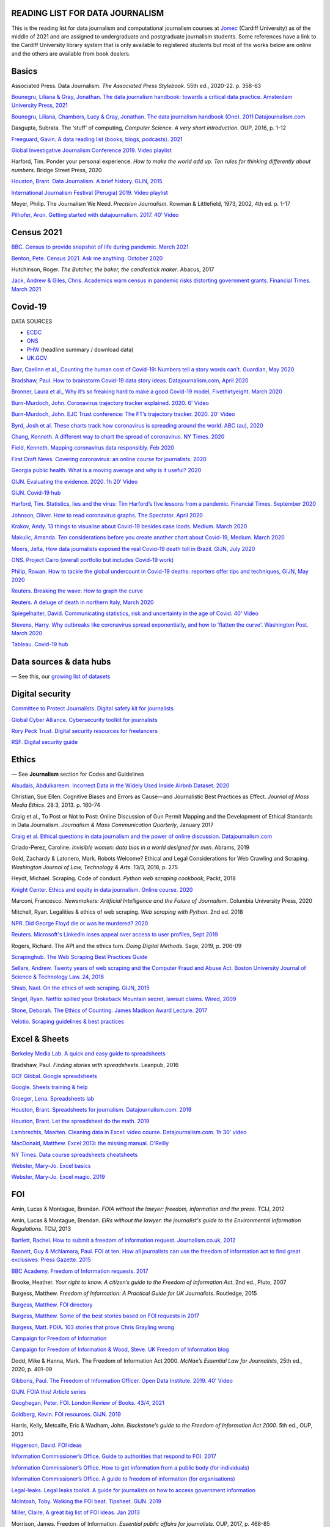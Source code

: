 READING LIST FOR DATA JOURNALISM
================================

This is the reading list for data journalism and computational journalism courses at
`Jomec <https://www.cardiff.ac.uk/journalism-media-and-culture>`__ (Cardiff University)
as of the middle of 2021 and are assigned to undergraduate and postgraduate journalism
students. Some references have a link to the Cardiff University library system that is only available
to registered students but most of the works below are online and the others are available from book dealers.


Basics
======

Associated Press. Data Journalism. *The Associated Press Stylebook*. 55th ed.,
2020-22. p. 358-63

`Bounegru, Liliana & Gray, Jonathan. The data journalism handbook: towards a critical data practice. Amsterdam University Press, 2021 <https://library.oapen.org/bitstream/handle/20.500.12657/47509/9789048542079.pdf>`__

`Bounegru, Liliana, Chambers, Lucy & Gray, Jonathan. The data journalism handbook (One). 2011
Datajournalism.com <https://datajournalism.com/read/handbook/one>`__

Dasgupta, Subrata. The ‘stuff’ of computing, *Computer Science. A very
short introduction*. OUP, 2016, p. 1-12

`Freeguard, Gavin. A data reading list (books, blogs, podcasts).
2021 <https://docs.google.com/spreadsheets/d/1aM-tiyWZrxvn7frpmqjh6ObByn2y3LOIn8ZPuN1Ng5o/edit?usp=sharing>`__

`Global Investigative Journalism Conference 2019. Video
playlist <https://www.youtube.com/playlist?list=PLrCL-ZiCvKYteU2XOChSkW1l7-oRHzwxV>`__

Harford, Tim. Ponder your personal experience. *How to make the world
add up. Ten rules for thinking differently about numbers*. Bridge Street
Press, 2020

`Houston, Brant. Data Journalism. A brief history. GIJN,
2015 <https://gijn.org/2015/11/12/fifty-years-of-journalism-and-data-a-brief-history/>`__

`International Journalism Festival (Perugia) 2019. Video
playlist <https://media.journalismfestival.com/programme/2019/category/data-journalism-school>`__

Meyer, Philip. The Journalism We Need. *Precision Journalism*.
Rowman & Littlefield, 1973, 2002, 4th ed. p. 1-17

`Pilhofer, Aron. Getting started with datajournalism. 2017. 40'
Video <https://www.youtube.com/watch?v=DYzDnufwHNE>`__



Census 2021
===========

`BBC. Census to provide snapshot of life during pandemic. March 2021 <https://www.bbc.co.uk/news/uk-56458568>`__

`Benton, Pete. Census 2021. Ask me anything. October 2020 <https://www.reddit.com/r/AskUK/comments/jel9pl/hello_everyone_im_pete_benton_from_the_office_for/>`__

Hutchinson, Roger. *The Butcher, the baker, the candlestick maker*. Abacus, 2017

`Jack, Andrew & Giles, Chris. Academics warn census in pandemic risks distorting government grants. Financial Times. March 2021 <https://www.ft.com/content/f55336fc-9d89-4b43-92d1-dae18f6d950d>`__



Covid-19
========

DATA SOURCES

-  `ECDC <https://www.ecdc.europa.eu/en/publications-data/download-todays-data-geographic-distribution-covid-19-cases-worldwide>`__
-  `ONS <https://www.ons.gov.uk/peoplepopulationandcommunity/healthandsocialcare/conditionsanddiseases/datalist?filter=datasets>`__
-  `PHW <https://public.tableau.com/profile/public.health.wales.health.protection#!/vizhome/RapidCOVID-19virology-Public/Headlinesummary>`__
   (headline summary / download data)
-  `UK.GOV <https://coronavirus.data.gov.uk/details/download>`__

`Barr, Caelinn et al., Counting the human cost of Covid-19: Numbers
tell a story words can't. Guardian, May
2020 <https://www.theguardian.com/membership/datablog/2020/may/09/data-covid-19-numbers-story-pandemic-guardian-statistics>`__

`Bradshaw, Paul. How to brainstorm Covid-19 data story ideas.
Datajournalism.com, April
2020 <https://datajournalism.com/read/longreads/brainstorm-covid-19-data-story-ideas>`__

`Bronner, Laura et al., Why it’s so freaking hard to make a good
Covid-19 model, Fivethirtyeight. March
2020 <https://fivethirtyeight.com/features/why-its-so-freaking-hard-to-make-a-good-covid-19-model/>`__

`Burn-Murdoch, John. Coronavirus trajectory tracker explained. 2020.
6' Video <https://www.ft.com/video/9a72a9d4-8db1-4615-8333-4b73ae3ddff8>`__

`Burn-Murdoch, John. EJC Trust conference: The FT’s trajectory
tracker. 2020. 20' Video <https://www.youtube.com/watch?v=pn6PjdGc-lw>`__

`Byrd, Josh et al. These charts track how coronavirus is spreading
around the world. ABC (au),
2020 <https://www.abc.net.au/news/2020-05-13/coronavirus-numbers-worldwide-data-tracking-charts/12107500?nw=0&pfmredir=sm>`__

`Chang, Kenneth. A different way to chart the spread of coronavirus.
NY Times.
2020 <https://www.nytimes.com/2020/03/20/health/coronavirus-data-logarithm-chart.html>`__

`Field, Kenneth. Mapping coronavirus data responsibly. Feb
2020 <https://www.esri.com/arcgis-blog/products/product/mapping/mapping-coronavirus-responsibly/>`__

`First Draft News. Covering coronavirus: an online course for
journalists.
2020 <https://firstdraftnews.org/latest/covering-coronavirus-an-online-course-for-journalists>`__

`Georgia public health. What is a moving average and why is it useful?
2020 <https://www.georgiaruralhealth.org/blog/what-is-a-moving-average-and-why-is-it-useful/>`__

`GIJN. Evaluating the evidence. 2020. 1h 20' Video <https://www.youtube.com/watch?v=A7vLA7hQ5rI>`__

`GIJN. Covid-19 hub <https://gijn.org/series/covid19/>`__

`Harford, Tim. Statistics, lies and the virus: Tim Harford’s five
lessons from a pandemic. Financial Times. September
2020 <https://www.ft.com/content/92f64ea9-3378-4ffe-9fff-318ed8e3245e>`__

`Johnson, Oliver. How to read coronavirus graphs. The Spectator.
April
2020 <https://www.spectator.co.uk/article/how-to-read-coronavirus-graphs>`__

`Krakov, Andy. 13 things to visualise about Covid-19 besides case
loads. Medium. March
2020 <https://medium.com/nightingale/thirteen-things-to-visualize-about-covid-19-besides-case-loads-581fa90348dd>`__

`Makulic, Amanda. Ten considerations before you create another chart
about Covid-19, Medium. March
2020 <https://medium.com/nightingale/ten-considerations-before-you-create-another-chart-about-covid-19-27d3bd691be8>`__

`Meers, Jelta, How data journalists exposed the real Covid-19 death
toll in Brazil. GIJN, July
2020 <https://gijn.org/2020/07/28/how-data-journalists-exposed-the-real-covid-19-death-toll-in-brazil>`__

`ONS. Project Cairo (overall portfolio but includes Covid-19
work) <https://onsvisual.github.io/project_cairo/index.html>`__

`Philip, Rowan. How to tackle the global undercount in Covid-19 deaths:
reporters offer tips and techniques, GIJN, May
2020 <https://gijn.org/2020/05/26/how-to-tackle-the-global-undercount-in-covid-19-deaths-reporters-offer-tips-and-techniques>`__

`Reuters. Breaking the wave: How to graph the
curve <https://graphics.reuters.com/HEALTH-CORONAVIRUS/CASUALTIES/gjnpwjmqvwr/index.html>`__

`Reuters. A deluge of death in northern Italy, March
2020 <https://graphics.reuters.com/HEALTH-CORONAVIRUS-LOMBARDY/0100B5LT46P/index.html>`__

`Spiegelhalter, David. Communicating statistics, risk and uncertainty in
the age of Covid. 40'
Video <https://media.ed.ac.uk/media/Communicating+statistics%2C+risk+and+uncertainty+in+the+age+of+Covid/1_y2lw3u6d>`__

`Stevens, Harry. Why outbreaks like coronavirus spread exponentially,
and how to 'flatten the curve'. Washington Post. March
2020 <https://www.washingtonpost.com/graphics/2020/world/corona-simulator/>`__

`Tableau. Covid-19 hub <https://www.tableau.com/covid-19-coronavirus-data-resources>`__



Data sources & data hubs
========================

— See this, our `growing list of
datasets <https://docs.google.com/document/d/1jwWhnAXX1ctCH7C4Q3De6Za8PV5Xo61gCfeMVOeIUTg/edit?usp=sharing>`__



Digital security
================

`Committee to Protect Journalists. Digital safety kit for journalists <https://cpj.org/2019/07/digital-safety-kit-journalists/>`__

`Global Cyber Alliance. Cybersecurity toolkit for journalists <https://gcatoolkit.org/journalists>`__

`Rory Peck Trust. Digital security resources for freelancers <https://rorypecktrust.org/freelance-resources/digital-security/>`__

`RSF. Digital security guide <https://helpdesk.rsf.org/digital-security-guide/>`__



Ethics
======

— See **Journalism** section for Codes and Guidelines

`Alsudais, Abdulkareem. Incorrect Data in the Widely Used Inside Airbnb
Dataset. 2020 <https://arxiv.org/abs/2007.03019>`__

Christian, Sue Ellen. Cognitive Biases and Errors as Cause—and
Journalistic Best Practices as Effect. *Journal of Mass Media Ethics*.
28:3, 2013. p. 160-74

Craig et al., To Post or Not to Post: Online Discussion of Gun Permit
Mapping and the Development of Ethical Standards in Data Journalism.
*Journalism & Mass Communication Quarterly*, January 2017

`Craig et al. Ethical questions in data journalism and the power of
online discussion.
Datajournalism.com <https://datajournalism.com/read/longreads/ethical-questions-in-data-journalism-and-the-power-of-online-discussion>`__

Criado-Perez, Caroline. *Invisible women: data bias in a world designed
for men*. Abrams, 2019

Gold, Zachardy & Latonero, Mark. Robots Welcome? Ethical and Legal
Considerations for Web Crawling and Scraping. *Washington Journal of
Law, Technology & Arts*. 13/3, 2018, p. 275

Heydt, Michael. Scraping. Code of conduct. *Python web scraping
cookbook*, Packt, 2018

`Knight Center. Ethics and equity in data journalism. Online course.
2020 <https://www.journalismcourses.org/course/equity-ethics-in-data-journalism-hands-on-approaches-to-getting-your-data-right-2/>`__

Marconi, Francesco. *Newsmakers: Artificial Intelligence and the Future
of Journalism*. Columbia University Press, 2020

Mitchell, Ryan. Legalities & ethics of web scraping. *Web scraping with Python*. 2nd ed. 2018

`NPR. Did George Floyd die or was he murdered?
2020 <https://www.npr.org/sections/publiceditor/2020/06/04/868969745/did-george-floyd-die-or-was-he-murdered-one-of-many-ethics-questions-npr-must-an?t=1610277517399>`__

`Reuters. Microsoft's LinkedIn loses appeal over access to user
profiles, Sept
2019 <https://www.reuters.com/article/us-microsoft-linkedin-profiles/microsofts-linkedin-loses-appeal-over-access-to-user-profiles-idUSKCN1VU21W>`__

Rogers, Richard. The API and the ethics turn. *Doing Digital Methods*.
Sage, 2019, p. 206-09

`Scrapinghub. The Web Scraping Best Practices
Guide <https://scrapinghub.com/guides/web-scraping-best-practices>`__

`Sellars, Andrew. Twenty years of web scraping and the Computer Fraud
and Abuse Act. Boston University Journal of Science & Technology Law.
24, 2018 <https://scholarship.law.bu.edu/faculty_scholarship/465>`__

`Shiab, Nael. On the ethics of web scraping. GIJN,
2015 <https://gijn.org/2015/08/12/on-the-ethics-of-web-scraping-and-data-journalism/>`__

`Singel, Ryan. Netflix spilled your Brokeback Mountain secret, lawsuit
claims. Wired,
2009 <https://www.wired.com/2009/12/netflix-privacy-lawsuit/>`__

`Stone, Deborah. The Ethics of Counting. James Madison Award Lecture.
2017 <https://www.cambridge.org/core/services/aop-cambridge-core/content/view/6EB60C0EAB17A50F89038721F3379A9A/S1049096517001767a.pdf/2017_james_madison_award_lecture_the_ethics_of_counting.pdf>`__

`Velotio. Scraping guidelines & best practices <https://www.velotio.com/engineering-blog/web-scraping-introduction-best-practices-caveats>`__



Excel & Sheets
==============

`Berkeley Media Lab. A quick and easy guide to
spreadsheets <https://multimedia.journalism.berkeley.edu/tutorials/spreadsheets/>`__

Bradshaw, Paul. *Finding stories with spreadsheets*. Leanpub, 2016

`GCF Global. Google spreadsheets <https://edu.gcfglobal.org/en/googlespreadsheets>`__

`Google. Sheets training & help <https://support.google.com/a/users/answer/9282959>`__

`Groeger, Lena. Spreadsheets
lab <http://lenagroeger.s3.amazonaws.com/talks/orlando/exercises/Spreadsheets/spreadsheetslab.html>`__

`Houston, Brant. Spreadsheets for journalism. Datajournalism.com.
2019 <https://datajournalism.com/read/longreads/spreadsheets-for-journalism>`__

`Houston, Brant. Let the spreadsheet do the math.
2019 <https://gijn.org/2019/05/21/eight-simple-ways-to-let-the-spreadsheet-do-the-math-so-you-can-focus-on-the-story/>`__

`Lambrechts, Maarten. Cleaning data in Excel: video course. Datajournalism.com. 1h 30' video <https://datajournalism.com/watch/cleaning-data-in-excel>`__

`MacDonald, Matthew. Excel 2013: the missing manual. O'Reilly <http://index-of.co.uk/OFIMATICA/OReilly%20Excel%202013,%20The%20Missing%20Manual.pdf>`__

`NY Times. Data course spreadsheets
cheatsheets <https://drive.google.com/drive/folders/1l2DAll0Jc3Vq6vA9sLDzsBQVo6KBnE7x>`__

`Webster, Mary-Jo. Excel basics <https://sites.google.com/view/mj-basic-data-academy/excel-basics>`__

`Webster, Mary-Jo. Excel magic. 2019 <https://mjwebster.github.io/DataJ/tipsheets/ExcelMagic.pdf>`__



FOI
===

Amin, Lucas & Montague, Brendan. *FOIA without the lawyer: freedom, information and the press*. TCIJ, 2012

Amin, Lucas & Montague, Brendan. *EIRs without the lawyer: the journalist's guide to the Environmental Information Regulations*. TCIJ, 2013

`Bartlett, Rachel. How to submit a freedom of information request. Journalism.co.uk,
2012 <https://www.journalism.co.uk/skills/how-to-submit-a-freedom-of-information-request/s7/a548038/>`__

`Basnett, Guy & McNamara, Paul. FOI at ten. How all journalists can use
the freedom of information act to find great exclusives. Press
Gazette.
2015 <https://www.pressgazette.co.uk/foi-10-how-all-journalists-can-use-freedom-information-act-find-great-exclusives/>`__

`BBC Academy. Freedom of Information requests.
2017 <https://www.bbc.co.uk/academy/en/articles/art20140226095548310>`__

Brooke, Heather. *Your right to know. A citizen’s guide to the Freedom
of Information Act*. 2nd ed., Pluto, 2007

Burgess, Matthew. *Freedom of Information: A Practical Guide for UK
Journalists*. Routledge, 2015

`Burgess, Matthew. FOI directory <https://foi.directory/>`__

`Burgess, Matthew. Some of the best stories based on FOI requests in
2017 <https://www.foi.directory/some-of-the-best-stories-based-on-foi-requests-in-2017/>`__

`Burgess, Matt. FOIA. 103 stories that prove Chris Grayling
wrong <https://www.theguardian.com/media/2015/oct/30/freedom-of-information-act-chris-grayling-misuse-foi>`__

`Campaign for Freedom of Information <https://www.cfoi.org.uk/>`__

`Campaign for Freedom of Information & Wood, Steve. UK Freedom of
Information blog <http://foia.blogspot.com/>`__

Dodd, Mike & Hanna, Mark. The Freedom of Information Act 2000. *McNae’s Essential Law for Journalists*, 25th ed., 2020, p. 401-09

`Gibbons, Paul. The Freedom of Information Officer. Open Data
Institute. 2019. 40' Video <https://www.youtube.com/watch?v=pP6pHg-CWC4>`__

`GIJN. FOIA this! Article series <https://gijn.org/?s=foia+this>`__

`Geoghegan, Peter. FOI. London Review of Books. 43/4,
2021 <https://www.lrb.co.uk/the-paper/v43/n03/peter-geoghegan/short-cuts>`__

`Goldberg, Kevin. FOI resources. GIJN.
2019 <https://drive.google.com/file/d/1VG1p1P0diz89ea64yll-GAo9mXesXCxH/view>`__

Harris, Kelly, Metcalfe, Eric & Wadham, John. *Blackstone’s guide to the
Freedom of Information Act 2000*. 5th ed., OUP, 2013

`Higgerson, David. FOI
ideas <https://davidhiggerson.wordpress.com/2016/03/27/foi-friday-10-foi-ideas-for-journalists-is-back/>`__

`Information Commissioner’s Office. Guide to authorities that respond
to
FOI. 2017 <https://ico.org.uk/media/for-organisations/guide-to-freedom-of-information-4-9.pdf>`__

`Information Commissioner’s Office. How to get information from a
public body (for
individuals) <https://ico.org.uk/your-data-matters/official-information/>`__

`Information Commissioner’s Office. A guide to freedom of information
(for
organisations) <https://ico.org.uk/for-organisations/guide-to-freedom-of-information/>`__

`Legal-leaks. Legal leaks toolkit. A guide for journalists on how to
access government
information <https://www.legalleaks.info/wp-content/uploads/2018/06/Legal_Leaks_English_International_Version.pdf>`__

`McIntosh, Toby. Walking the FOI beat. Tipsheet. GIJN.
2019 <https://drive.google.com/file/d/1D41ZBiOPWLR9_8E7G-5lugLFJg3BQdJ4/view>`__

`Miller, Claire, A great big list of FOI ideas. Jan
2013 <http://clairemiller.net/blog/2013/01/a-great-big-list-of-foi-ideas/>`__

Morrison, James. Freedom of Information. *Essential public affairs for
journalists*. OUP, 2017, p. 468-85

`Reid, Alastair. Ten years of FOI. Resources and tips for journalists.
Journalism.co.uk.
2015 <https://www.journalism.co.uk/news/10-years-of-foi-resources-and-tips-for-journalists/s2/a563661/>`__

`Rosenbaum, Martin. 10 things we found out because of FOI. BBC Online.
2015 <https://www.bbc.co.uk/news/magazine-30645383>`__

`TBIJ. Bureau launches action over hidden council finances. October
2020 <https://www.thebureauinvestigates.com/stories/2020-10-22/bureau-launches-action-over-hidden-council-finances>`__

`UCL. Chronology of FOI in the
UK <https://www.ucl.ac.uk/constitution-unit/research/research-archive/foi-archive/what-freedom-information-data-protection>`__

`UK government guide to
FOI <https://www.gov.uk/make-a-freedom-of-information-request>`__

`What do they know? FOIs already
placed <https://www.whatdotheyknow.com/>`__



Journalism
==========

`ABC. Style
guide <https://about.abc.net.au/abc-editorial/the-abc-style-guide/>`__

`Associated Press. News values &
principles <https://www.ap.org/about/news-values-and-principles/downloads/ap-news-values-and-principles.pdf>`__

`BBC Academy <https://www.bbc.co.uk/academy/en/>`__

`BBC. Editorial
guidelines <https://www.bbc.com/editorialguidelines/guidelines>`__

`BBC. Style guide <https://www.bbc.co.uk/newsstyleguide/all>`__

`Corbett, Philip B. Copy edit
this! (complete list of quiz links) <https://aodhanlutetiae.github.io/posts/2020/10/blog-post-13/>`__

`Editors’ Code of Practice Committee. The Editors’
Codebook <https://www.editorscode.org.uk/downloads/codebook/codebook-2019.pdf>`__

`Guardian. Style guide <https://www.theguardian.com/guardian-observer-style-guide-a>`__

`Impress. Standards code <https://www.impress.press/standards/>`__

`IPSO.
Rulings <https://www.ipso.co.uk/rulings-and-resolution-statements/>`__

`IPSO. Editors’
Code <https://www.ipso.co.uk/editors-code-of-practice/>`__

Kovach, Bill & Rosenstiel, Tom. *The Elements of Journalism. What
newspeople should know and the public should expect*. Three Rivers
Press, 2012

`NCTJ. Skills
videos <https://nctj.mylearningapp.com/course/index.php?categoryid=2>`__

`NUJ. Code of conduct <https://www.nuj.org.uk/about/nuj-code/>`__

`Ofcom. The Ofcom broadcasting
code <https://www.ofcom.org.uk/tv-radio-and-on-demand/broadcast-codes/broadcast-code>`__

`ONS. Style guide <https://style.ons.gov.uk/>`__

`Orwell, George. Politics and the English Language.
1946 <https://www.orwellfoundation.com/the-orwell-foundation/orwell/essays-and-other-works/politics-and-the-english-language/>`__

`Reuters. Handbook of
journalism <http://handbook.reuters.com/index.php?title=Main_Page>`__



Legal
=====

`Baranetsky, Victoria. Data Journalism and the Law [US]. Columbia
Journalism Review.
2018 <https://www.cjr.org/tow_center_reports/data-journalism-and-the-law.php>`__

`Borger, Julian. NSA files: why the Guardian in London destroyed hard
drives of leaked files. Guardian.
2013 <https://www.theguardian.com/world/2013/aug/20/nsa-snowden-files-drives-destroyed-london>`__

`Coventry University. The Computer Misuse Act (R v. Gold & Schifreen
(1988)) <https://www.futurelearn.com/info/courses/the-rise-of-connected-devices/0/steps/68487>`__

`Defence and Security Media Advisory (DSMA) Committee. Standing
Notices <https://dsma.uk/standing-notices/>`__

Dodd, Mike & Hanna, Mark. *McNae’s Essential Law for Journalists*. 25th ed., 2020

`Georgiev, Peter. A robot commits libel. Who is responsible?, RJI,
2019 <https://www.rjionline.org/stories/a-robot-commits-libel-who-is-responsible?fbclid=IwAR3KrcMo-AQqqiZmIeyTGbtSEBkcDBleVy4-K49_TT3XBVPlhWVG1LgMxM4>`__

`Github. The legal side of open
source <https://opensource.guide/legal/>`__

`Github. Licensing a
repository <https://docs.github.com/en/free-pro-team@latest/github/creating-cloning-and-archiving-repositories/licensing-a-repository>`__

`ICO. Data protection and journalism. A quick guide.
2018 <https://ico.org.uk/media/for-organisations/documents/1547/data-protection-and-journalism-quick-guide.pdf>`__

`IPSO. Decision 03350-16 InFacts v The Sun.
2016 <https://www.ipso.co.uk/rulings-and-resolution-statements/ruling/?id=03350-16>`__

`Lorentzen, Christian. I wasn’t just a brain in a jar. Review of Edward
Snowden’s Permanent Record. London Review of Books. 41/18, Sept 2019 <https://www.lrb.co.uk/the-paper/v41/n18/christian-lorentzen/i-wasn-t-just-a-brain-in-a-jar>`__



Mapping
=======

`Bugnion, Pascal. Jupyter-gmaps: embedding google maps in notebooks.
2016 <https://jupyter-gmaps.readthedocs.io/en/latest/tutorial.html>`__

Cutts, Andrew. *QGIS quick start guide*. Packt, 2019

`Datawrapper. Walkthrough for live choropleth
map <https://academy.datawrapper.de/article/236-how-to-create-a-live-updating-symbol-map-or-choropleth-map>`__

`De Groot, Len. QGIS basics for journalists. Berkeley.
2014 <https://multimedia.journalism.berkeley.edu/tutorials/qgis-basics-journalists/>`__

`D’Efilippo, Valentina. Sketching the world. An icebreaker to working
with data. Medium,
2020 <https://medium.com/nightingale/sketching-the-world-an-icebreaker-to-working-with-data-de8df5e0c21a>`__

`Dodge, Martin, Kitchin, Rob & Perkins, Chris. Thinking about maps,
Rethinking Maps. New Frontiers in Cartographic Theory. Routledge,
2009, p.
1-25 <https://personalpages.manchester.ac.uk/staff/m.dodge/rethinking_maps_introduction_pageproof.pdf>`__

`Ericson, Matthew. When maps shouldn’t be maps.
2011 <http://www.ericson.net/content/2011/10/when-maps-shouldnt-be-maps/>`__

`ESRI. US election 2016. Battle of the maps.
2016 <https://communityhub.esriuk.com/geoxchange/2016/11/1/us-election-2016-battle-of-the-maps>`__

`Field, Kenneth & Dorling, Danny. UK election cartography.
International Journal of cartography. 2/2,
2016 <https://www.geog.ox.ac.uk/research/transformations/gis/papers/2017/UK_election_cartography.pdf>`__

`Field, Kenneth. Thematic map
design <https://carto.maps.arcgis.com/apps/MapJournal/index.html?appid=e5518bc48d0742f9975583079727be5c>`__

`Giulani, Diego & Napolitano, Maurizio. Online course: Geospatial analysis and representation for data science. University of
Trento, 2020 <https://napo.github.io/geospatial_course_unitn/>`__

Graser, Anita. *Learning QGIS*. Packt, 2016

Graser, Anita & Peterson, Gretchen. *QGIS map design*. Locate Press, 2018

`Green, Chris. Mapping the Brexit vote. Blogpost.
2017 <https://www.ox.ac.uk/news-and-events/oxford-and-brexit/brexit-analysis/mapping-brexit-vote>`__

`Knight Center. Online course: Intro to mapping for journalists.
2018 <https://journalismcourses.org/course/intro-to-mapping-and-gis-for-journalists/>`__

`Mapschool. A free introduction to GEO <https://mapschool.io/>`__

`Marcoux, Jacques. Geographic information systems, a use case for
journalists. Datajournalism.com.
2019 <https://datajournalism.com/read/longreads/geographic-information-systems-a-use-case-for-journalists>`__

`Mason, Betty. Election maps are everywhere. Don’t let them fool you.
NY Times.
2020 <https://www.nytimes.com/interactive/2020/10/30/opinion/election-results-maps.html>`__

`McConchie, Alan. How we watched the [U.S.] election.
2020 <https://hi.stamen.com/how-we-watched-the-election-at-stamen-fd3cedae7ed9>`__

Monmonier, Mark. *How to lie with maps*. 3rd ed., University of Chicago
Press, 2018

`Morphocode. The use of color in
maps <https://morphocode.com/the-use-of-color-in-maps/>`__

Muehlenhaus, Ian. *Web cartography: map design for interactive and
mobile devices*. CRC Press, 2014

`NHS. Summary of geographical areas in
Wales <http://www2.nphs.wales.nhs.uk:8080/PubHObservatoryProjDocs.nsf/85c50756737f79ac80256f2700534ea3/3b8079b7c790215680257e51004e0bd5/$FILE/20150422_WalesGeographies_Web.pdf>`__

`ONS. A beginner’s guide to UK geography.
2019 <https://geoportal.statistics.gov.uk/datasets/a31e552c8a214ac2935dbb5701009a64>`__

`ONS. All geographic codes for the UK.
2020 <https://geoportal.statistics.gov.uk/datasets/register-of-geographic-codes-june-2020-for-the-united-kingdom-v2>`__

Robinson, Arthur H. *The look of maps. An examination of cartographic
design*. Esri press classics, 1952; 2010

Slocum, Terry et al. *Thematic cartography and geovisualisation*. 3rd ed. Prentice Hall, 2010

`Tableau. Overview of maps in
Tableau <https://help.tableau.com/current/pro/desktop/en-us/maps_build.htm>`__

`Vermeulen, Maite, de Korte & van Houtum. How maps in the media make
us more negative about migrants. De Correspondent. September
2020 <https://thecorrespondent.com/664/how-maps-in-the-media-make-us-more-negative-about-migrants/738023272448-bac255ba>`__



Network analysis
================

Tools:

- `Flourish <https://flourish.studio/visualisations/network-charts/>`__
- `NodeXL (excel). Windows only <https://nodexlgraphgallery.org/Pages/AboutNodeXL.aspx>`__
- `Gephi <https://gephi.org/>`__
- `Hyphe <https://hyphe.medialab.sciences-po.fr/>`__
- `Network X (python) <https://pypi.org/project/networkx/>`__
- `Neo4j <https://neo4j.com/graphgists/?category=investigative-journalism>`__

`Aldhous, Peter. NodeXL for network analysis. 2014 <https://www.peteraldhous.com/CAR/CAR2014_NodeXL.pdf>`__

`Bounegru et al. Visual network exploration for data journalists. 2017 <https://papers.ssrn.com/sol3/papers.cfm?abstract_id=3043912>`__

`Bounegru et al. Networks as storytelling devices in journalism. 2016 <https://www.tandfonline.com/doi/pdf/10.1080/21670811.2016.1186497>`__

`Bradshaw, Paul. A journalist’s introduction to network analysis. 2020 <https://onlinejournalismblog.com/2020/06/08/a-journalists-introduction-to-network-analysis>`__

`Bradshaw, Paul. Empathy as an investigative tool. 2020 <https://onlinejournalismblog.com/2020/02/19/empathy-investigative-journalism-story-ideas>`__

`Brown, Meta S. Why Panama Papers journalists use graph databases. 2016 <https://www.forbes.com/sites/metabrown/2016/04/30/why-panama-papers-journalists-use-graph-databases>`__

`ICIJ. Neo4j sandbox and ICIJ datasets. <https://sandbox.neo4j.com/?usecase=icij-panama-papers>`__

`Hill, Sophie. My little crony. 2021 <https://sophieehill.shinyapps.io/my-little-crony/>`__

`Hunger, Michael & Lyon, William. Analyzing the Panama Papers with Neo4j: Data Models, Queries & More. 2016
<https://neo4j.com/blog/analyzing-panama-papers-neo4j/>`__

`Intal, Carla & Yasseri, Taha. Dissent and Rebellion in the House of Commons: a social network analysis of Brexit-related divisions. 2020 <https://arxiv.org/pdf/1908.08859.pdf>`__

`Lindenberg, Frederich. Here's why investigative reporters need to know knowledge graphs. GIJN. 2020
<https://gijn.org/2020/08/11/heres-why-investigative-reporters-need-to-know-knowledge-graphs>`__

`Romano, Tricia. In Seattle art world, women run the show. The Seattle Times. 2016
<https://www.seattletimes.com/entertainment/visual-arts/in-seattle-art-world-women-run-the-show/>`__

`Wild, Johnna. Digital investigations for journalists: How to follow the digital trail of people and entities.
Module 4: Network analysis <https://journalismcourses.org/course/digital-investigations-for-journalists_self/>`__



Numeracy & statistics
=====================

Bergstrom, Carl T. & West, Jevin D. *Calling Bullsh-t. The art of
scepticism in a data-driven world*. Allen Lane, 2020

Blastland, Michael & Dilnot, Andrew. *The Tiger that isn’t. Seeing
through a world of numbers*. Profile, 2008

`Cohen, Sarah. Numbers in the Newsroom: Using Math and Statistics in
News, 2nd ed., IRE, 2014 <https://www.ire.org/product/numbers-in-the-newsroom-using-math-and-statistics-in-news-second-edition-e-version/>`__

Cohn, Victor & Cope, Lewis. *News and numbers*. Wiley-Blackwell, 3rd ed.
2012

`Cushion, Stephen, Lewis, Justin & Callaghan, Robert. Data Journalism,
Impartiality And Statistical Claims. Towards more independent scrutiny
in news reporting. Journalism Practice, 11/2017, p. 1198-1215 <https://www.tandfonline.com/doi/full/10.1080/17512786.2016.1256789>`__

`Davies, William. How statistics lost their power. Guardian,
2017 <https://www.theguardian.com/politics/2017/jan/19/crisis-of-statistics-big-data-democracy>`__

Goldacre, Ben. *Big Pharma. How drug companies mislead doctors and harm
patients*. 4th Estate, 2012

`Gould, Stephen Jay. The median isn’t the message. Ceylon Medical
Journal. Vol.49(4), 2004, p. 139-40 <https://cmj.sljol.info/articles/abstract/10.4038/cmj.v49i4.1930/>`__

Hand, David J. *Statistics. A very short introduction*. OUP, 2008

Harford, Tim. *How to make the world add up*. Bridge Street Press, 2020

`Huff, Darrell. How to lie with statistics. Norton,
1954 <http://faculty.neu.edu.cn/cc/zhangyf/papers/How-to-Lie-with-Statistics.pdf>`__

Jerven, Morten. Preface. *Poor Numbers*. Cornell University Press, 2013, p. ix–xiv

`Jerven, Morten & Wilkinson, Kate. Hard data and soft statistics: A
guide to critical reporting. Datajournalism.com,
2019 <https://datajournalism.com/read/longreads/hard-data-and-soft-statistics-a-guide-to-critical-reporting>`__

Kahneman, Daniel. *Thinking, Fast and Slow*. Penguin, 2011

`Kaplan, Daniel. Statistical Modelling.
2017 <https://dtkaplan.github.io/SM2-bookdown>`__

`Lievesley, Denise. A guide to statistics for journalists. Reuters
Institute, 2020. 1h
Video <https://www.youtube.com/watch?v=_qioPxHuk0U>`__

`Marshall, Sarah. How to correctly report numbers in the news.
2012 <https://www.journalism.co.uk/skills/how-to-report-numbers-in-the-news/s7/a547659/>`__

Meyer, Philip. *Precision Journalism. A Reporter’s Introduction to
Social Science Methods*. Rowman & Littlefield, 4th ed., 2002.
[Especially chapter 3, Some elements of data analysis and chapter 4,
Harnessing the power of statistics]

Paulos, John Allen. *A Mathematician Reads the Newspapers*. Penguin,
1995

Paulos, John Allen. *Innumeracy. Mathematical illiteracy and its
consequences*. Penguin, 1988

`Reinhart, Alex. Statistics Done Wrong. The woefully complete guide.
No Starch Press,
2015 <http://www.r-5.org/files/books/computers/dev-teams/trenches/Alex_Reinhart-Statistics_Done_Wrong-EN.pdf>`__

Reuben, Anthony. *Statistical. Ten easy ways to avoid being misled by
numbers*. Constable, 2019

`Rosling, Hans. The joy of stats. 1h
Video <https://www.gapminder.org/videos/the-joy-of-stats/>`__

Rowntree, Derek. *Statistics without tears. An introduction for
non-mathematicians*. Penguin, 2018

`Sense About Science. Making sense of statistics. What statistics tell
you and how to ask the right questions. Sense About Science.
2010 <https://senseaboutscience.org/activities/making-sense-of-statistics/>`__

Silver, Nate. *The Signal and the Noise. The Art and Science of
Prediction*. Penguin, 2012

Spiegelhalter, David. *The Art of Statistics. Learning from Data*.
Pelican, 2019

`Spiegelhalter, David. Communicating statistics, risk and uncertainty
in the age of Covid-19. 2020. 40' Video (from 7’
20") <https://media.ed.ac.uk/media/Communicating+statistics%2C+risk+and+uncertainty+in+the+age+of+Covid/1_y2lw3u6d>`__

`Stray, Jonathan. Drawing conclusions from data. 2013. 1h 30'
Video <https://www.youtube.com/watch?v=3NuyRKNkBQg>`__

`Stray, Jonathan. The curious journalist’s guide to data. Tow Center,
2018 <https://towcenter.gitbooks.io/curious-journalist-s-guide-to-data/content/>`__

`Taylor, Paul. Insanely complicated. Hopelessly inadequate. London
Review of Books. 43/2, January
2021 <https://www.lrb.co.uk/the-paper/v43/n02/paul-taylor/insanely-complicated-hopelessly-inadequate>`__

Wheelan, Charles. *Naked statistics. Stripping the dread from the data*.
Norton, 2013



OSINT
=====

`Ahmad, Mohammed Idriss. Bellingcat and how open source reinvented journalism. The New York Review of Books. June 2019
<https://www.nybooks.com/daily/2019/06/10/bellingcat-and-how-open-source-reinvented-investigative-journalism/>`__

`Baack, Stefan. Data Journalism’s Entanglements with Civic Tech. The Data Journalism Handbook 2.
<https://datajournalism.com/read/handbook/two/organising-data-journalism/data-journalisms-entanglements-with-civic-tech>`__

Bazzell, Michael. *Open Source Intelligence Techniques*. Inteltechniques. 8th ed. 2021

`Berkeley Law Human Rights Center. Berkeley Protocol on Digital Open Source Investigations. Berkeley & UN, 2020
<https://www.law.berkeley.edu/article/human-rights-center-berkeley-protocol-social-media-evidence-war-crimes-nuremberg/>`__

`Carrieri, Matt. Open-source evidence and the International Criminal Court. Harvard Human Rights Journal. April 2019.
<https://harvardhrj.com/2019/04/open-source-evidence-and-the-international-criminal-court/>`__

Chauhan, Sudhanshu & Kumar Panda, Nutan. *Hacking Web Intelligence: open source intelligence and web reconnaissance
concepts and techniques*. Syngress, April 2015.
`Library resource <https://librarysearch.cardiff.ac.uk/permalink/f/1tfrs8a/44CAR_ALMA51125020520002420>`__

*Digital Investigation*. Academic journal.
`Library resource <https://librarysearch.cardiff.ac.uk/permalink/f/1tfrs8a/44CAR_ALMA5188045320002420>`__

Dubberly, Sam, Koenig, Alexa & Murray, Daragh. *Digital Witness. Using Open Source Information for Human Rights Investigation, Documentation, and Accountability*. OUP, 2020

Higgins, Eliot. *We are Bellingcat. An intelligence agency for the people*. Bloomsbury, 2021

Pool, Hans. *Bellingcat. Truth in a post-truth world*. 2018. 60’ documentary
`Library resource (Box of Broadcasts) <https://learningonscreen.ac.uk/ondemand/index.php/prog/15C85789?bcast=131686533>`__

`Silverman, Craig. Verification Handbook 2 <http://verificationhandbook.com/downloads/verification.handbook.2.pdf>`__



Scraping & APIs
===============

— See also **Ethics** and **Legal**

Bradshaw, Paul. *Scraping for Journalists*. Leanpub, 2017

`Google. Robots.txt files overview <https://developers.google.com/search/docs/advanced/robots/intro>`__

Heydt, Michael. *Python web scraping cookbook*. Packt, 2018

Jarmul, Katherine & Lawson, Richard. *Python web scraping: fetching data
from the web*. Packt, 2nd ed. 2017

Kouzis-Loukas, Dimitrios. *Learning Scrapy: learn the art of efficient
web scraping and crawling with Python*. Packt, 2016

Mitchell, Ryan. *Web scraping with Python*. O'Reilly, 2nd ed. 2018

`Ni, Daniel. Five Tips for web scraping without getting booted.
2019 <https://www.scraperapi.com/blog/5-tips-for-web-scraping/>`__

`Schacht, Kira. A web scraping toolkit for journalists,
2019 <https://journocode.com/2019/01/web-scraping-tools-journalists-how-to/>`__

`Shiab, Nael, Web scraping. A journalist’s guide, GIJN,
2015 <https://gijn.org/2015/08/11/web-scraping-a-journalists-guide/>`__

`Smith, Madolyn. APIs for journalism (newsletter).
Datajournalism.com <https://datajournalism.com/read/newsletters/apis-for-journalism>`__

`The Markup. Why web scraping is vital to democracy.
2020 <https://gijn.org/2020/12/17/why-web-scraping-is-vital-to-democracy/>`__



Storytelling with data
======================

`Blinderman, Ilia. How to make dope shit. Part 3 Storytelling. The
Pudding <https://pudding.cool/process/how-to-make-dope-shit-part-3/>`__

`Bradshaw, Paul. Here are the angles journalists use most often to tell
stories in data.
2020 <https://onlinejournalismblog.com/2020/08/11/here-are-the-7-types-of-stories-most-often-found-in-data/>`__

`Bradshaw, Paul. It’s not all about numbers: six ways data can give you
a story
lead. 2020 <https://onlinejournalismblog.com/2020/02/05/its-not-all-about-numbers-6-ways-that-data-can-give-you-a-story-lead/>`__

`Bradshaw, Paul. Seven story structures. GIJN.
2019 <https://gijn.org/2019/07/22/get-crafty-7-story-structures-to-try-out-in-your-next-investigation>`__

`Bradshaw, Paul. From relationships to ranking. Angles for your next
data story. GIJN.
2020 <https://gijn.org/2020/08/18/from-relationships-to-ranking-angles-for-your-next-data-story/>`__

`Flowers, Andrew. The six types of data journalism stories. 48’ Video (from 10’). 2017 <https://www.youtube.com/watch?v=4zLo12JdeOA>`__

Gottschall, Jonathan. *The storytelling animal*. First Mariner, 2013

`NY Times, Finding stories in data:
tipsheets <https://drive.google.com/drive/folders/1FOLQKiQdVX2Wr5Z2YXw5beI6S9ECATg0?usp=sharing>`__

`ONS. House style
guide <https://style.ons.gov.uk/category/house-style/>`__

Paulos, John Allen. *Once upon a number. The hidden mathematical logic
of stories*. Penguin, 1998

Storr, Will. *The Science of Storytelling*. William Collins, 2019

`Thomas, Amber. How to go from idea, to data, to story. The Pudding.
2020 <https://pudding.cool/process/pivot-continue-down/>`__

`Webster, Mary-Jo. Bringing the power of data to deadline stories. Datajournalism.com. 2020 <https://datajournalism.com/read/longreads/how-to-bring-the-power-of-data>`__



Visualisation
=============

Guides to what kind of graph to use:

-  `ft-interactive.github.io/visual-vocabulary/ <http://ft-interactive.github.io/visual-vocabulary/>`__
-  `flowingdata.com/chart-types <https://flowingdata.com/chart-types>`__
-  `datavizcatalogue.com/search.html <https://datavizcatalogue.com/search.html>`__
-  `data-to-viz.com/caveats.html <https://www.data-to-viz.com/caveats.html>`__
-  `policyviz.com/2021/02/08/five-charts-youve-never-used-but-should/ <https://policyviz.com/2021/02/08/five-charts-youve-never-used-but-should/>`__
-  `style.ons.gov.uk/category/data-visualisation/ <https://style.ons.gov.uk/category/data-visualisation/>`__
-  `chartmaker.visualisingdata.com/ <http://chartmaker.visualisingdata.com/>`__
-  `policyviz.com/2016/11/30/style-guides/ <https://policyviz.com/2016/11/30/style-guides/>`__

`Blinderman, Ilia. How to make dope shit. Part 2: Design. The
Pudding <https://pudding.cool/process/how-to-make-dope-shit-part-2/>`__

Cairo, Alberto. *The functional art*. New Rider, 2013

Cairo, Alberto. *The truthful art*. New Rider, 2016

`Chalabi, Mona.
Instagram <https://www.instagram.com/monachalabi/?hl=en>`__

`Engebretsen, Martin & Kennedy, Helen. Data Visualisation in
Society. 2020 <https://www.jstor.org/stable/j.ctvzgb8c7>`__

`House of Commons. Library guide to designing effective
charts <https://researchbriefings.files.parliament.uk/documents/SN05073/SN05073.pdf>`__

`Knight Center. Module 5. Visualising. Data journalism and
visualisation with free tools. Online course.
2019 <https://live-journalismcourses.pantheonsite.io/course/data-journalism-and-visualization-with-free-tools/>`__

`Levontin, Polina & Walton, Jo Lindsay, Visualising Uncertainty. Sad
Press, 2020 <https://spiral.imperial.ac.uk/bitstream/10044/1/80424/2/VUI_221219.pdf>`__

`Matejka, Justin & Fitzmaurice, George. Same Stats, Different Graphs:
Generating Datasets with Varied Appearance and Identical Statistics
through Simulated Annealing, CHI,
2017 <https://www.researchgate.net/publication/316652618_Same_Stats_Different_Graphs_Generating_Datasets_with_Varied_Appearance_and_Identical_Statistics_through_Simulated_Annealing>`__

Posavec, Stefanie & Lupi, Giorgia. *Dear Data*. Particular Books,
2016 & `Project <http://www.dear-data.com/theproject>`__

`Rost, Lisa Charlotte. How to choose more beautiful colors for your data
visualisation. Blogpost, Datawrapper,
2020 <https://blog.datawrapper.de/beautifulcolors/>`__

`Sunlight Foundation. Dataviz style
guidelines <https://github.com/amycesal/dataviz-style-guide/blob/master/Sunlight-StyleGuide-DataViz.pdf>`__

Tufte, Edward. *The visual display of quantitative information*. 2nd ed.
Graphics Press, 2001

Tufte, Edward. *Envisioning information*. Graphics Press, 1990

Tufte, Edward. *Beautiful Evidence*. Graphics Press, 2006

Tableau resources:

-  `Reference
   gathering <http://www.dataplusscience.com/TableauReferenceGuide/>`__
-  `Tableau
   gallery <https://public.tableau.com/en-gb/gallery/?tab=viz-of-the-day&type=viz-of-the-day>`__
-  Makeover Monday: `data <https://www.makeovermonday.co.uk/data/>`__ &
   `gallery <https://www.makeovermonday.co.uk/gallery/>`__ &
   `forum <https://data.world/makeovermonday/2017-w-52-christmas-trees-sold-in-the-us/discuss/2017-w52-christmas-trees-sold-in-the-us/g4zdsyjs>`__ & `youtube (live walkthroughs) <https://www.youtube.com/hashtag/makeovermonday>`__
-  `BBC Style guide for
   Tableau <https://public.tableau.com/profile/bbc.audiences#!/vizhome/BBCAudiencesTableauStyleGuide/Hello>`__

Wilkinson, Leland. *The grammar of graphics*. Springer, 1999
